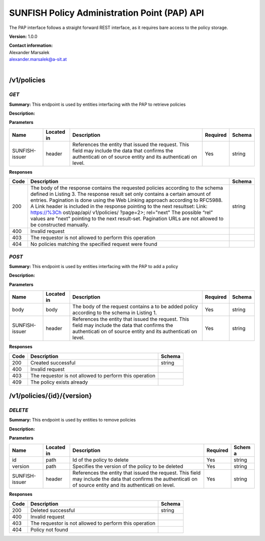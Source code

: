 SUNFISH Policy Administration Point (PAP) API
=============================================

The PAP interface follows a straight forward REST interface, as it
requires bare access to the policy storage.

**Version:** 1.0.0

| **Contact information:**
| Alexander Marsalek
| alexander.marsalek@a-sit.at
|

/v1/policies
----------------

*GET*
'''''''''

**Summary:** This endpoint is used by entities interfacing with the PAP
to retrieve policies

**Description:**

**Parameters**

+----------------+-------------+--------------+-----------+-------+
| Name           | Located in  | Description  | Required  | Schema|
|                |             |              |           |       |
+================+=============+==============+===========+=======+
| SUNFISH-issuer | header      | References   | Yes       | string|
|                |             | the entity   |           |       |
|                |             | that issued  |           |       |
|                |             | the request. |           |       |
|                |             | This field   |           |       |
|                |             | may include  |           |       |
|                |             | the data     |           |       |
|                |             | that         |           |       |
|                |             | confirms the |           |       |
|                |             | authenticati |           |       |
|                |             | on           |           |       |
|                |             | of source    |           |       |
|                |             | entity and   |           |       |
|                |             | its          |           |       |
|                |             | authenticati |           |       |
|                |             | on           |           |       |
|                |             | level.       |           |       |
+----------------+-------------+--------------+-----------+-------+

**Responses**

+-------+--------------+---------+
| Code  | Description  | Schema  |
+=======+==============+=========+
| 200   | The body of  | string  |
|       | the response |         |
|       | contains the |         |
|       | requested    |         |
|       | policies     |         |
|       | according to |         |
|       | the schema   |         |
|       | defined in   |         |
|       | Listing 3.   |         |
|       | The response |         |
|       | result set   |         |
|       | only         |         |
|       | contains a   |         |
|       | certain      |         |
|       | amount of    |         |
|       | entries.     |         |
|       | Pagination   |         |
|       | is done      |         |
|       | using the    |         |
|       | Web Linking  |         |
|       | approach     |         |
|       | according to |         |
|       | RFC5988. A   |         |
|       | Link header  |         |
|       | is included  |         |
|       | in the       |         |
|       | response     |         |
|       | pointing to  |         |
|       | the next     |         |
|       | resultset:   |         |
|       | Link:        |         |
|       | https://%3Ch |         |
|       | ost/pap/api/ |         |
|       | v1/policies/ |         |
|       | ?page=2>;    |         |
|       | rel="next"   |         |
|       | The possible |         |
|       | “rel” values |         |
|       | are "next"   |         |
|       | pointing to  |         |
|       | the next     |         |
|       | result-set.  |         |
|       | Pagination   |         |
|       | URLs are not |         |
|       | allowed to   |         |
|       | be           |         |
|       | constructed  |         |
|       | manually.    |         |
+-------+--------------+---------+
| 400   | Invalid      |         |
|       | request      |         |
+-------+--------------+---------+
| 403   | The          |         |
|       | requestor is |         |
|       | not allowed  |         |
|       | to perform   |         |
|       | this         |         |
|       | operation    |         |
+-------+--------------+---------+
| 404   | No policies  |         |
|       | matching the |         |
|       | specified    |         |
|       | request were |         |
|       | found        |         |
+-------+--------------+---------+

*POST*
''''''''''

**Summary:** This endpoint is used by entities interfacing with the PAP
to add a policy

**Description:**

**Parameters**

+----------------+-------------+--------------+-----------+-------+
| Name           | Located in  | Description  | Required  | Schema|
|                |             |              |           |       |
+================+=============+==============+===========+=======+
| body           | body        | The body of  | Yes       | string|
|                |             | the request  |           |       |
|                |             | contains a   |           |       |
|                |             | to be added  |           |       |
|                |             | policy       |           |       |
|                |             | according to |           |       |
|                |             | the schema   |           |       |
|                |             | in Listing   |           |       |
|                |             | 1.           |           |       |
+----------------+-------------+--------------+-----------+-------+
| SUNFISH-issuer | header      | References   | Yes       | string|
|                |             | the entity   |           |       |
|                |             | that issued  |           |       |
|                |             | the request. |           |       |
|                |             | This field   |           |       |
|                |             | may include  |           |       |
|                |             | the data     |           |       |
|                |             | that         |           |       |
|                |             | confirms the |           |       |
|                |             | authenticati |           |       |
|                |             | on           |           |       |
|                |             | of source    |           |       |
|                |             | entity and   |           |       |
|                |             | its          |           |       |
|                |             | authenticati |           |       |
|                |             | on           |           |       |
|                |             | level.       |           |       |
+----------------+-------------+--------------+-----------+-------+

**Responses**

+--------+----------------------------------------------------------+----------+
| Code   | Description                                              | Schema   |
+========+==========================================================+==========+
| 200    | Created successful                                       | string   |
+--------+----------------------------------------------------------+----------+
| 400    | Invalid request                                          |          |
+--------+----------------------------------------------------------+----------+
| 403    | The requestor is not allowed to perform this operation   |          |
+--------+----------------------------------------------------------+----------+
| 409    | The policy exists already                                |          |
+--------+----------------------------------------------------------+----------+

/v1/policies/{id}/{version}
-------------------------------

*DELETE*
''''''''''''

**Summary:** This endpoint is used by entities to remove policies

**Description:**

**Parameters**

+----------------+-------------+--------------+-----------+-------+
| Name           | Located in  | Description  | Required  | Schem |
|                |             |              |           | a     |
+================+=============+==============+===========+=======+
| id             | path        | Id of the    | Yes       | string|
|                |             | policy to    |           |       |
|                |             | delete       |           |       |
+----------------+-------------+--------------+-----------+-------+
| version        | path        | Specifies    | Yes       | string|
|                |             | the version  |           |       |
|                |             | of the       |           |       |
|                |             | policy to be |           |       |
|                |             | deleted      |           |       |
+----------------+-------------+--------------+-----------+-------+
| SUNFISH-issuer | header      | References   | Yes       | string|
|                |             | the entity   |           |       |
|                |             | that issued  |           |       |
|                |             | the request. |           |       |
|                |             | This field   |           |       |
|                |             | may include  |           |       |
|                |             | the data     |           |       |
|                |             | that         |           |       |
|                |             | confirms the |           |       |
|                |             | authenticati |           |       |
|                |             | on           |           |       |
|                |             | of source    |           |       |
|                |             | entity and   |           |       |
|                |             | its          |           |       |
|                |             | authenticati |           |       |
|                |             | on           |           |       |
|                |             | level.       |           |       |
+----------------+-------------+--------------+-----------+-------+

**Responses**

+--------+----------------------------------------------------------+----------+
| Code   | Description                                              | Schema   |
+========+==========================================================+==========+
| 200    | Deleted successful                                       | string   |
+--------+----------------------------------------------------------+----------+
| 400    | Invalid request                                          |          |
+--------+----------------------------------------------------------+----------+
| 403    | The requestor is not allowed to perform this operation   |          |
+--------+----------------------------------------------------------+----------+
| 404    | Policy not found                                         |          |
+--------+----------------------------------------------------------+----------+
